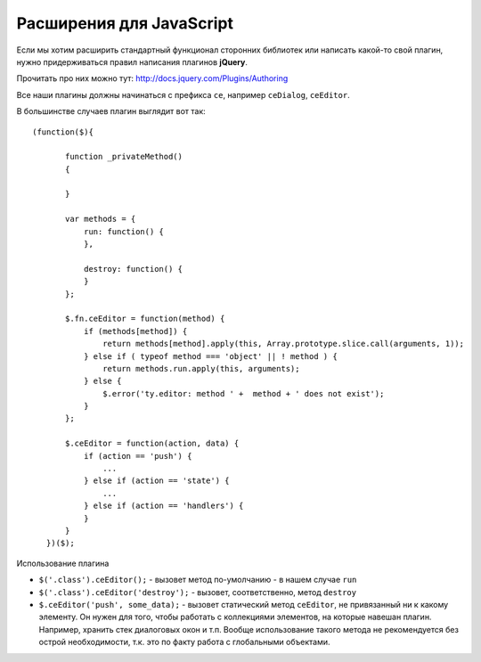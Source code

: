 **************************
Расширения для JavaScript
**************************

Если мы хотим расширить стандартный функционал сторонних библиотек или написать какой-то свой плагин, нужно придерживаться правил написания плагинов **jQuery**.

Прочитать про них можно тут: http://docs.jquery.com/Plugins/Authoring

Все наши плагины должны начинаться с префикса ``ce``, например ``ceDialog``, ``ceEditor``.

В большинстве случаев плагин выглядит вот так::

   (function($){

          function _privateMethod()
          {

          }

          var methods = {
              run: function() {
              },

              destroy: function() {
              }
          };

          $.fn.ceEditor = function(method) {
              if (methods[method]) {
                  return methods[method].apply(this, Array.prototype.slice.call(arguments, 1));
              } else if ( typeof method === 'object' || ! method ) {
                  return methods.run.apply(this, arguments);
              } else {
                  $.error('ty.editor: method ' +  method + ' does not exist');
              }
          };

          $.ceEditor = function(action, data) {
              if (action == 'push') {
                  ...
              } else if (action == 'state') {
                  ...
              } else if (action == 'handlers') {
              }
          }
      })($);
 
Использование плагина

* ``$('.class').ceEditor();`` - вызовет метод по-умолчанию - в нашем случае ``run``

* ``$('.class').ceEditor('destroy');`` - вызовет, соответственно, метод ``destroy``

* ``$.ceEditor('push', some_data);`` - вызовет статический метод ``ceEditor``, не привязанный ни к какому элементу. Он нужен для того, чтобы работать с коллекциями элементов, на которые навешан плагин. Например, хранить стек диалоговых окон и т.п. Вообще использование такого метода не рекомендуется без острой необходимости, т.к. это по факту работа с глобальными объектами.

